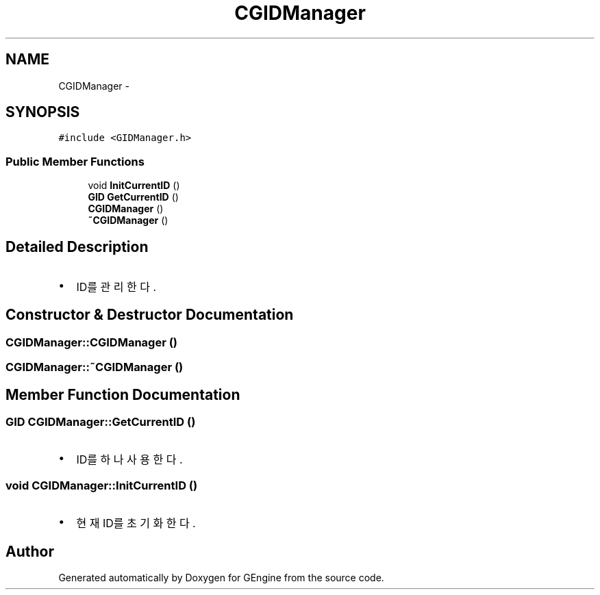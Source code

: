 .TH "CGIDManager" 3 "Sat Dec 26 2015" "Version v0.1" "GEngine" \" -*- nroff -*-
.ad l
.nh
.SH NAME
CGIDManager \- 
.SH SYNOPSIS
.br
.PP
.PP
\fC#include <GIDManager\&.h>\fP
.SS "Public Member Functions"

.in +1c
.ti -1c
.RI "void \fBInitCurrentID\fP ()"
.br
.ti -1c
.RI "\fBGID\fP \fBGetCurrentID\fP ()"
.br
.ti -1c
.RI "\fBCGIDManager\fP ()"
.br
.ti -1c
.RI "\fB~CGIDManager\fP ()"
.br
.in -1c
.SH "Detailed Description"
.PP 

.IP "\(bu" 2
ID를 관리한다\&. 
.PP

.SH "Constructor & Destructor Documentation"
.PP 
.SS "CGIDManager::CGIDManager ()"

.SS "CGIDManager::~CGIDManager ()"

.SH "Member Function Documentation"
.PP 
.SS "\fBGID\fP CGIDManager::GetCurrentID ()"

.IP "\(bu" 2
ID를 하나 사용한다\&. 
.PP

.SS "void CGIDManager::InitCurrentID ()"

.IP "\(bu" 2
현재 ID를 초기화 한다\&. 
.PP


.SH "Author"
.PP 
Generated automatically by Doxygen for GEngine from the source code\&.
